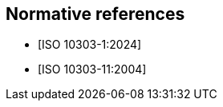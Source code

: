 
[bibliography]
== Normative references

* [[[ISO10303-1,ISO 10303-1:2024]]]

* [[[ISO10303-11,ISO 10303-11:2004]]]
